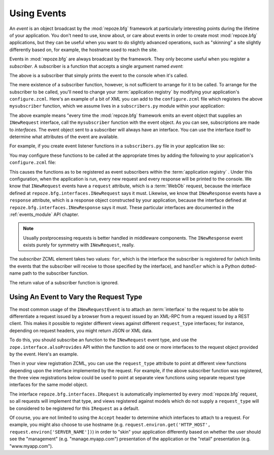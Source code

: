 .. _events_chapter:

Using Events
=============

An *event* is an object broadcast by the :mod:`repoze.bfg` framework
at particularly interesting points during the lifetime of your
application.  You don't need to use, know about, or care about events
in order to create most :mod:`repoze.bfg` applications, but they can
be useful when you want to do slightly advanced operations, such as
"skinning" a site slightly differently based on, for example, the
hostname used to reach the site.

Events in :mod:`repoze.bfg` are always broadcast by the framework.
They only become useful when you register a *subscriber*.  A
subscriber is a function that accepts a single argument named `event`:

.. code-block:: python
   :linenos:

   def mysubscriber(event):
       print event

The above is a subscriber that simply prints the event to the console
when it's called.

The mere existence of a subscriber function, however, is not
sufficient to arrange for it to be called.  To arrange for the
subscriber to be called, you'll need to change your :term:`application
registry` by modifying your application's ``configure.zcml``.  Here's
an example of a bit of XML you can add to the ``configure.zcml`` file
which registers the above ``mysubscriber`` function, which we assume
lives in a ``subscribers.py`` module within your application:

.. code-block:: xml
   :linenos:

   <subscriber
      for="repoze.bfg.interfaces.INewRequest"
      handler=".subscribers.mysubscriber"
    />

The above example means "every time the :mod:`repoze.bfg` framework
emits an event object that supplies an ``INewRequest`` interface, call
the ``mysubscriber`` function with the event object.  As you can see,
subscriptions are made to *interfaces*.  The event object sent to a
subscriber will always have an interface.  You can use the interface
itself to determine what attributes of the event are available.

For example, if you create event listener functions in a
``subscribers.py`` file in your application like so:

.. code-block:: python
   :linenos:

   def handle_new_request(event):
       print 'request', event.request   

   def handle_new_response(event):
       print 'response', event.response

You may configure these functions to be called at the appropriate
times by adding the following to your application's ``configure.zcml``
file:

.. code-block:: xml
   :linenos:

   <subscriber
      for="repoze.bfg.interfaces.INewRequest"
      handler=".subscribers.handle_new_request"
    />

   <subscriber
      for="repoze.bfg.interfaces.INewResponse"
      handler=".subscribers.handle_new_response"
    />

This causes the functions as to be registered as event subscribers
within the :term:`application registry` .  Under this configuration,
when the application is run, every new request and every response will
be printed to the console.  We know that ``INewRequest`` events have a
``request`` attribute, which is a :term:`WebOb` request, because the
interface defined at ``repoze.bfg.interfaces.INewRequest`` says it
must.  Likewise, we know that ``INewResponse`` events have a
``response`` attribute, which is a response object constructed by your
application, because the interface defined at
``repoze.bfg.interfaces.INewResponse`` says it must.  These particular
interfaces are documented in the :ref:`events_module` API chapter.

.. note::

   Usually postprocessing requests is better handled in middleware
   components.  The ``INewResponse`` event exists purely for symmetry
   with ``INewRequest``, really.

The *subscriber* ZCML element takes two values: ``for``, which is the
interface the subscriber is registered for (which limits the events
that the subscriber will receive to those specified by the interface),
and ``handler`` which is a Python dotted-name path to the subscriber
function.

The return value of a subscriber function is ignored.

Using An Event to Vary the Request Type
---------------------------------------

The most common usage of the ``INewRequestEvent`` is to attach an
:term:`interface` to the request to be able to differentiate a request
issued by a browser from a request issued by an XML-RPC from a request
issued by a REST client. This makes it possible to register different
views against different ``request_type`` interfaces; for instance,
depending on request headers, you might return JSON or XML data.

To do this, you should subscribe an function to the ``INewRequest``
event type, and use the ``zope.interface.alsoProvides`` API within the
function to add one or more interfaces to the request object provided
by the event.  Here's an example.

.. code-block:: python
   :linenos:

   from zope.interface import alsoProvides
   from zope.interface import Interface

   class IRESTRequest(Interface):
       """ A request from a REST client that sets an Accept:
       application/xml header"""

   class IJSONRequest(Interface):
       """ A request from a JSON client """
 
   def categorize_request(event):
       request = event.request
       accept = request.headers.get('accept', '')
       if 'application/xml' in accept:
           alsoProvides(request, IRestRequest)
       if 'application.json' in accept:
           alsoProvides(request, IJSONRequest)

Then in your view registration ZCML, you can use the ``request_type``
attribute to point at different view functions depending upon the
interface implemented by the request.  For example, if the above
subscriber function was registered, the three view registrations below
could be used to point at separate view functions using separate
request type interfaces for the same model object.

.. code-block:: xml
   :linenos:

   <!-- html view -->
   <bfg:view
      for=".models.MyModel"
      request_type="repoze.bfg.interfaces.IRequest"
      view=".views.html_view"/>

   <!-- xml (REST) view -->
   <bfg:view
      for=".models.MyModel"
      request_type=".interfaces.IRESTRequest"
      view=".views.rest_view"/>

   <!-- JSON view -->
   <bfg:view
      for=".models.MyModel"
      request_type=".interfaces.IJSONRequest"
      view=".views.json_view"/>

The interface ``repoze.bfg.interfaces.IRequest`` is automatically
implemented by every :mod:`repoze.bfg` request, so all requests will
implement that type, and views registered against models which do not
supply a ``request_type`` will be considered to be registered for this
``IRequest`` as a default.

Of course, you are not limited to using the ``Accept`` header to
determine which interfaces to attach to a request.  For example, you
might also choose to use hostname
(e.g. ``request.environ.get('HTTP_HOST',
request.environ['SERVER_NAME'])``) in order to "skin" your application
differently based on whether the user should see the "management"
(e.g. "manage.myapp.com") presentation of the application or the
"retail" presentation (e.g. "www.myapp.com").
